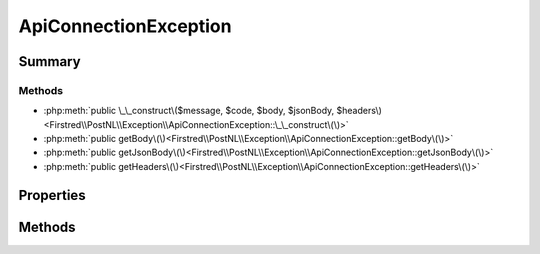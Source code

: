 .. rst-class:: phpdoctorst

.. role:: php(code)
	:language: php


ApiConnectionException
======================


.. php:namespace:: Firstred\PostNL\Exception

.. php:class:: ApiConnectionException


	.. rst-class:: phpdoc-description
	
		| Class ApiConnectionException\.
		
	
	:Parent:
		:php:class:`Firstred\\PostNL\\Exception\\ApiException`
	


Summary
-------

Methods
~~~~~~~

* :php:meth:`public \_\_construct\($message, $code, $body, $jsonBody, $headers\)<Firstred\\PostNL\\Exception\\ApiConnectionException::\_\_construct\(\)>`
* :php:meth:`public getBody\(\)<Firstred\\PostNL\\Exception\\ApiConnectionException::getBody\(\)>`
* :php:meth:`public getJsonBody\(\)<Firstred\\PostNL\\Exception\\ApiConnectionException::getJsonBody\(\)>`
* :php:meth:`public getHeaders\(\)<Firstred\\PostNL\\Exception\\ApiConnectionException::getHeaders\(\)>`


Properties
----------

.. php:attr:: protected static body

	:Type: string 


.. php:attr:: protected static jsonBody

	:Type: object 


.. php:attr:: protected static headers

	:Type: array 


Methods
-------

.. rst-class:: public

	.. php:method:: public __construct( $message=\'\', $code=0, $body=null, $jsonBody=null, $headers=null)
	
		.. rst-class:: phpdoc-description
		
			| ApiConnectionException constructor\.
			
		
		
		:Parameters:
			* **$message** (string)  
			* **$code** (int)  
			* **$body** (string | null)  
			* **$jsonBody** (object | null)  
			* **$headers** (array | null)  

		
	
	

.. rst-class:: public

	.. php:method:: public getBody()
	
		
		:Returns: string 
	
	

.. rst-class:: public

	.. php:method:: public getJsonBody()
	
		
		:Returns: object 
	
	

.. rst-class:: public

	.. php:method:: public getHeaders()
	
		
		:Returns: array 
	
	

